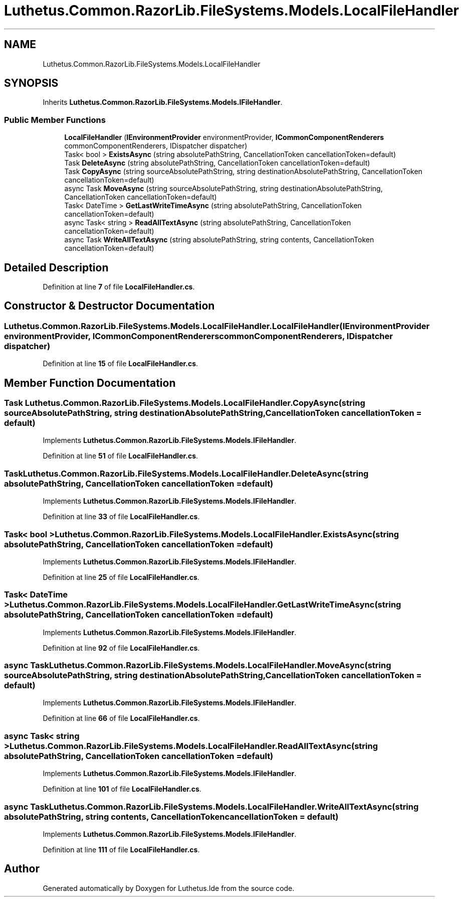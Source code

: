 .TH "Luthetus.Common.RazorLib.FileSystems.Models.LocalFileHandler" 3 "Version 1.0.0" "Luthetus.Ide" \" -*- nroff -*-
.ad l
.nh
.SH NAME
Luthetus.Common.RazorLib.FileSystems.Models.LocalFileHandler
.SH SYNOPSIS
.br
.PP
.PP
Inherits \fBLuthetus\&.Common\&.RazorLib\&.FileSystems\&.Models\&.IFileHandler\fP\&.
.SS "Public Member Functions"

.in +1c
.ti -1c
.RI "\fBLocalFileHandler\fP (\fBIEnvironmentProvider\fP environmentProvider, \fBICommonComponentRenderers\fP commonComponentRenderers, IDispatcher dispatcher)"
.br
.ti -1c
.RI "Task< bool > \fBExistsAsync\fP (string absolutePathString, CancellationToken cancellationToken=default)"
.br
.ti -1c
.RI "Task \fBDeleteAsync\fP (string absolutePathString, CancellationToken cancellationToken=default)"
.br
.ti -1c
.RI "Task \fBCopyAsync\fP (string sourceAbsolutePathString, string destinationAbsolutePathString, CancellationToken cancellationToken=default)"
.br
.ti -1c
.RI "async Task \fBMoveAsync\fP (string sourceAbsolutePathString, string destinationAbsolutePathString, CancellationToken cancellationToken=default)"
.br
.ti -1c
.RI "Task< DateTime > \fBGetLastWriteTimeAsync\fP (string absolutePathString, CancellationToken cancellationToken=default)"
.br
.ti -1c
.RI "async Task< string > \fBReadAllTextAsync\fP (string absolutePathString, CancellationToken cancellationToken=default)"
.br
.ti -1c
.RI "async Task \fBWriteAllTextAsync\fP (string absolutePathString, string contents, CancellationToken cancellationToken=default)"
.br
.in -1c
.SH "Detailed Description"
.PP 
Definition at line \fB7\fP of file \fBLocalFileHandler\&.cs\fP\&.
.SH "Constructor & Destructor Documentation"
.PP 
.SS "Luthetus\&.Common\&.RazorLib\&.FileSystems\&.Models\&.LocalFileHandler\&.LocalFileHandler (\fBIEnvironmentProvider\fP environmentProvider, \fBICommonComponentRenderers\fP commonComponentRenderers, IDispatcher dispatcher)"

.PP
Definition at line \fB15\fP of file \fBLocalFileHandler\&.cs\fP\&.
.SH "Member Function Documentation"
.PP 
.SS "Task Luthetus\&.Common\&.RazorLib\&.FileSystems\&.Models\&.LocalFileHandler\&.CopyAsync (string sourceAbsolutePathString, string destinationAbsolutePathString, CancellationToken cancellationToken = \fRdefault\fP)"

.PP
Implements \fBLuthetus\&.Common\&.RazorLib\&.FileSystems\&.Models\&.IFileHandler\fP\&.
.PP
Definition at line \fB51\fP of file \fBLocalFileHandler\&.cs\fP\&.
.SS "Task Luthetus\&.Common\&.RazorLib\&.FileSystems\&.Models\&.LocalFileHandler\&.DeleteAsync (string absolutePathString, CancellationToken cancellationToken = \fRdefault\fP)"

.PP
Implements \fBLuthetus\&.Common\&.RazorLib\&.FileSystems\&.Models\&.IFileHandler\fP\&.
.PP
Definition at line \fB33\fP of file \fBLocalFileHandler\&.cs\fP\&.
.SS "Task< bool > Luthetus\&.Common\&.RazorLib\&.FileSystems\&.Models\&.LocalFileHandler\&.ExistsAsync (string absolutePathString, CancellationToken cancellationToken = \fRdefault\fP)"

.PP
Implements \fBLuthetus\&.Common\&.RazorLib\&.FileSystems\&.Models\&.IFileHandler\fP\&.
.PP
Definition at line \fB25\fP of file \fBLocalFileHandler\&.cs\fP\&.
.SS "Task< DateTime > Luthetus\&.Common\&.RazorLib\&.FileSystems\&.Models\&.LocalFileHandler\&.GetLastWriteTimeAsync (string absolutePathString, CancellationToken cancellationToken = \fRdefault\fP)"

.PP
Implements \fBLuthetus\&.Common\&.RazorLib\&.FileSystems\&.Models\&.IFileHandler\fP\&.
.PP
Definition at line \fB92\fP of file \fBLocalFileHandler\&.cs\fP\&.
.SS "async Task Luthetus\&.Common\&.RazorLib\&.FileSystems\&.Models\&.LocalFileHandler\&.MoveAsync (string sourceAbsolutePathString, string destinationAbsolutePathString, CancellationToken cancellationToken = \fRdefault\fP)"

.PP
Implements \fBLuthetus\&.Common\&.RazorLib\&.FileSystems\&.Models\&.IFileHandler\fP\&.
.PP
Definition at line \fB66\fP of file \fBLocalFileHandler\&.cs\fP\&.
.SS "async Task< string > Luthetus\&.Common\&.RazorLib\&.FileSystems\&.Models\&.LocalFileHandler\&.ReadAllTextAsync (string absolutePathString, CancellationToken cancellationToken = \fRdefault\fP)"

.PP
Implements \fBLuthetus\&.Common\&.RazorLib\&.FileSystems\&.Models\&.IFileHandler\fP\&.
.PP
Definition at line \fB101\fP of file \fBLocalFileHandler\&.cs\fP\&.
.SS "async Task Luthetus\&.Common\&.RazorLib\&.FileSystems\&.Models\&.LocalFileHandler\&.WriteAllTextAsync (string absolutePathString, string contents, CancellationToken cancellationToken = \fRdefault\fP)"

.PP
Implements \fBLuthetus\&.Common\&.RazorLib\&.FileSystems\&.Models\&.IFileHandler\fP\&.
.PP
Definition at line \fB111\fP of file \fBLocalFileHandler\&.cs\fP\&.

.SH "Author"
.PP 
Generated automatically by Doxygen for Luthetus\&.Ide from the source code\&.
